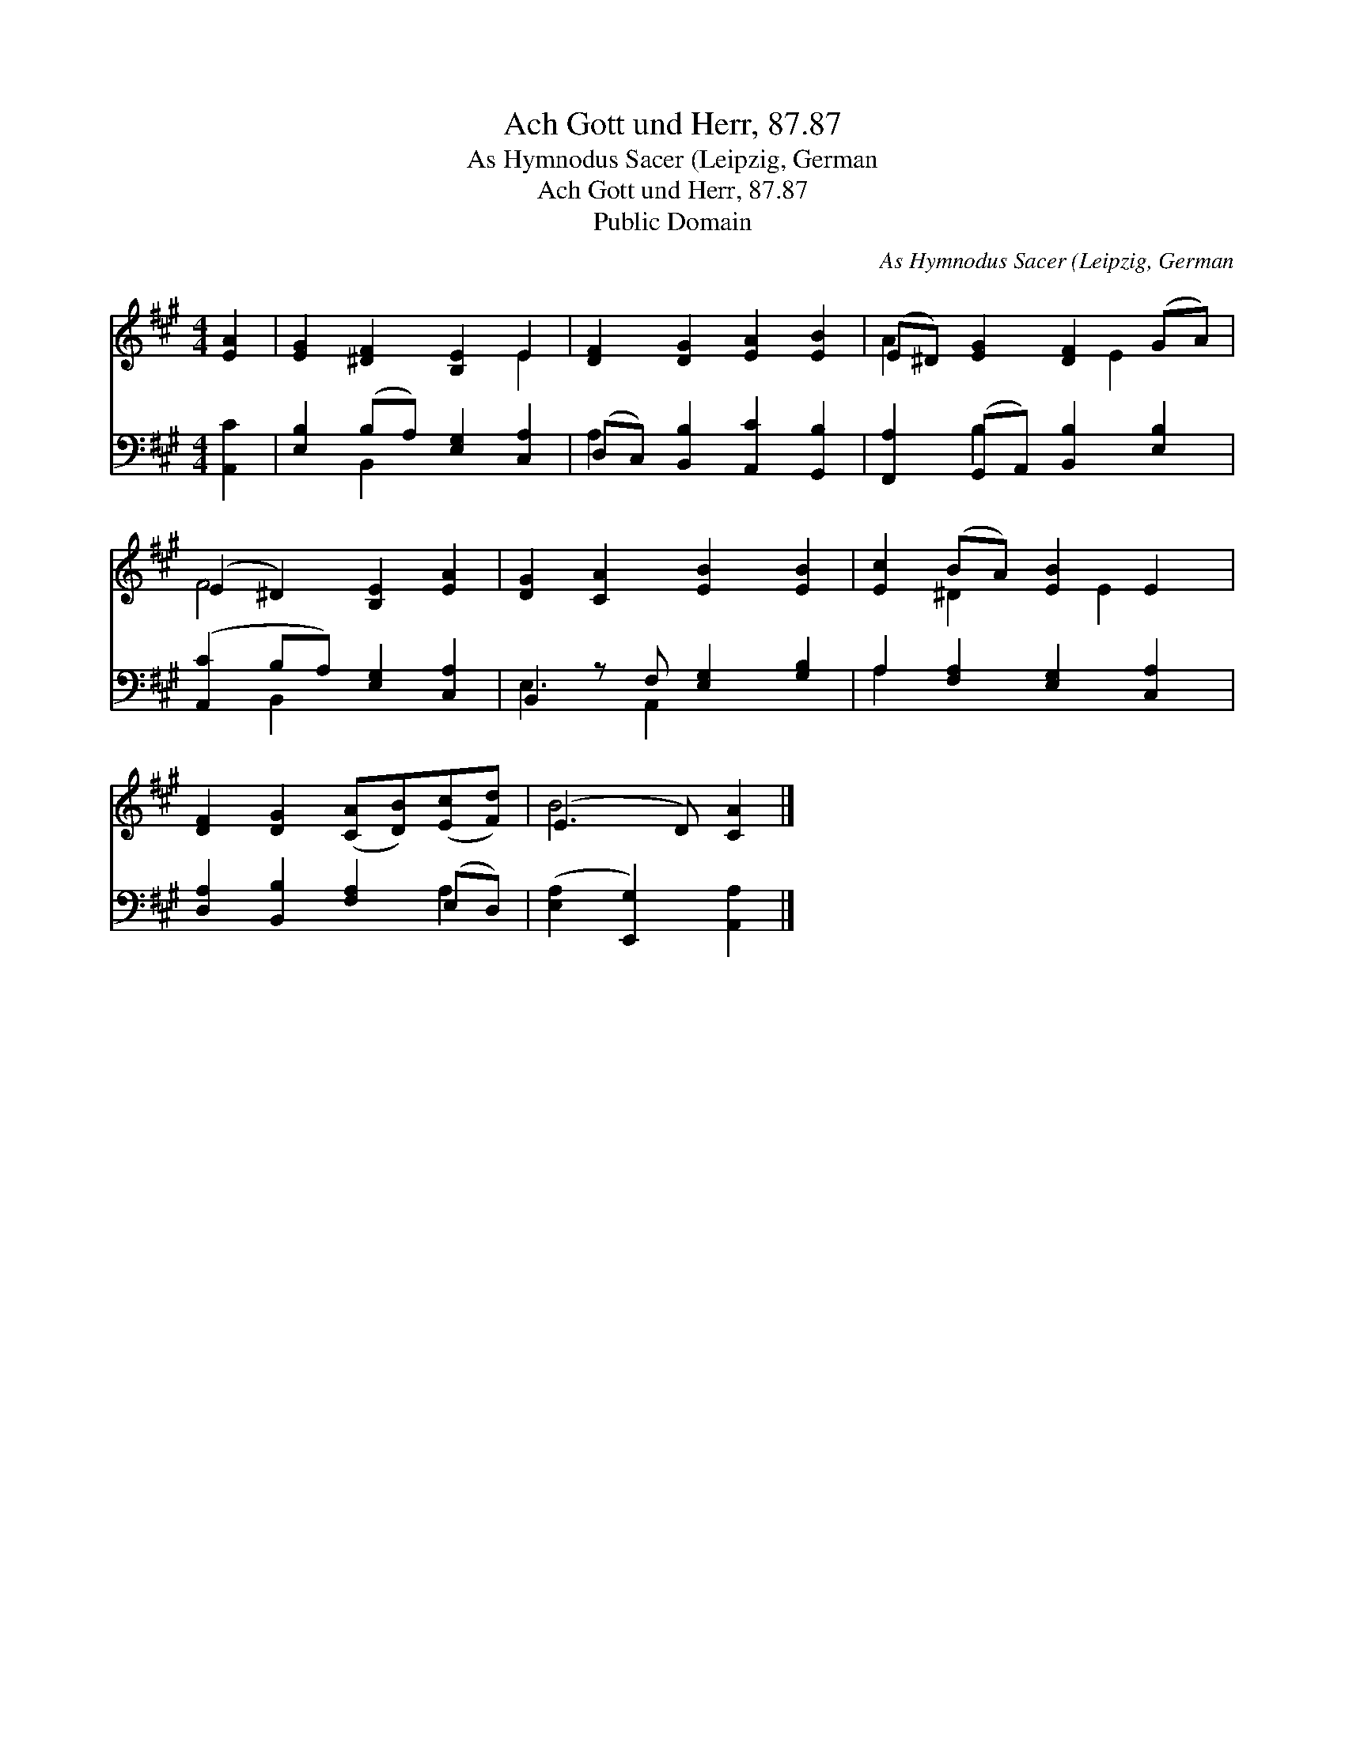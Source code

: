 X:1
T:Ach Gott und Herr, 87.87
T:As Hymnodus Sacer (Leipzig, German
T:Ach Gott und Herr, 87.87
T:Public Domain
C:As Hymnodus Sacer (Leipzig, German
Z:Public Domain
%%score ( 1 2 ) ( 3 4 )
L:1/8
M:4/4
K:A
V:1 treble 
V:2 treble 
V:3 bass 
V:4 bass 
V:1
 [EA]2 | [EG]2 [^DF]2 [B,E]2 E2 | [DF]2 [DG]2 [EA]2 [EB]2 | (E^D) [EG]2 [DF]2 (GA) | %4
 (E2 ^D2) [B,E]2 [EA]2 | [DG]2 [CA]2 [EB]2 [EB]2 | [Ec]2 (BA) [EB]2 E2 | %7
 [DF]2 [DG]2 ([CA][DB])([Ec][Fd]) | (E3 D) [CA]2 |] %9
V:2
 x2 | x6 E2 | x8 | A2 x3 E2 x | F4 x4 | x8 | x2 ^D2 x E2 x | x8 | B4 x2 |] %9
V:3
 [A,,C]2 | [E,B,]2 (B,A,) [E,G,]2 [C,A,]2 | (D,C,) [B,,B,]2 [A,,C]2 [G,,B,]2 | %3
 [F,,A,]2 (G,,A,,) [B,,B,]2 [E,B,]2 | ([A,,C]2 B,A,) [E,G,]2 [C,A,]2 | B,,2 z F, [E,G,]2 [G,B,]2 | %6
 A,2 [F,A,]2 [E,G,]2 [C,A,]2 | [D,A,]2 [B,,B,]2 [F,A,]2 (E,D,) | ([E,A,]2 [E,,G,]2) [A,,A,]2 |] %9
V:4
 x2 | x2 B,,2 x4 | A,2 x6 | x2 B,2 x4 | x2 B,,2 x4 | E,3 A,,2 x3 | A,2 x6 | x6 A,2 | x6 |] %9

